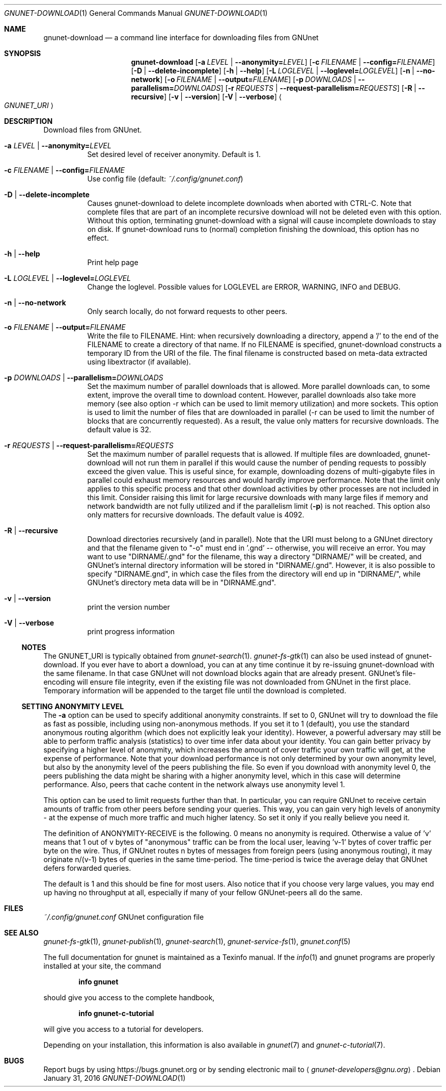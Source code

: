.Dd January 31, 2016
.Dt GNUNET-DOWNLOAD 1
.Os
.Sh NAME
.Nm gnunet-download
.Nd
a command line interface for downloading files from GNUnet
.Sh SYNOPSIS
.Nm
.Op Fl a Ar LEVEL | Fl \-anonymity= Ns Ar LEVEL
.Op Fl c Ar FILENAME | Fl \-config= Ns Ar FILENAME
.Op Fl D | \-delete\-incomplete
.Op Fl h | \-help
.Op Fl L Ar LOGLEVEL | Fl \-loglevel= Ns Ar LOGLEVEL
.Op Fl n | \-no-network
.Op Fl o Ar FILENAME | Fl \-output= Ns Ar FILENAME
.Op Fl p Ar DOWNLOADS | Fl \-parallelism= Ns Ar DOWNLOADS
.Op Fl r Ar REQUESTS | Fl \-request-parallelism= Ns Ar REQUESTS
.Op Fl R | \-recursive
.Op Fl v | \-version
.Op Fl V | \-verbose
.Ao Ar GNUNET_URI Ac
.Sh DESCRIPTION
Download files from GNUnet.
.Bl -tag -width Ds
.It Fl a Ar LEVEL | Fl \-anonymity= Ns Ar LEVEL
Set desired level of receiver anonymity.
Default is 1.
.It Fl c Ar FILENAME | Fl \-config= Ns Ar FILENAME
Use config file (default:
.Pa ~/.config/gnunet.conf Ns )
.It Fl D | \-delete\-incomplete
Causes gnunet-download to delete incomplete downloads when aborted with CTRL-C.
Note that complete files that are part of an incomplete recursive download will not be deleted even with this option.
Without this option, terminating gnunet-download with a signal will cause incomplete downloads to stay on disk.
If gnunet-download runs to (normal) completion finishing the download, this option has no effect.
.It Fl h | \-help
Print help page
.It Fl L Ar LOGLEVEL | Fl \-loglevel= Ns Ar LOGLEVEL
Change the loglevel.
Possible values for LOGLEVEL are ERROR, WARNING, INFO and DEBUG.
.It Fl n | \-no-network
Only search locally, do not forward requests to other peers.
.It Fl o Ar FILENAME | Fl \-output= Ns Ar FILENAME
Write the file to FILENAME.
Hint: when recursively downloading a directory, append a '/' to the end of the FILENAME to create a directory of that name.
If no FILENAME is specified, gnunet-download constructs a temporary ID from the URI of the file.
The final filename is constructed based on meta-data extracted using libextractor (if available).
.It Fl p Ar DOWNLOADS | Fl \-parallelism= Ns Ar DOWNLOADS
Set the maximum number of parallel downloads that is allowed.
More parallel downloads can, to some extent, improve the overall time to download content.
However, parallel downloads also take more memory (see also option \-r which can be used to limit memory utilization) and more sockets.
This option is used to limit the number of files that are downloaded in parallel (\-r can be used to limit the number of blocks that are concurrently requested).
As a result, the value only matters for recursive downloads.
The default value is 32.
.It Fl r Ar REQUESTS | Fl \-request-parallelism= Ns Ar REQUESTS
Set the maximum number of parallel requests that is allowed.
If multiple files are downloaded, gnunet\-download will not run them in parallel if this would cause the number of pending requests to possibly exceed the given value.
This is useful since, for example, downloading dozens of multi\-gigabyte files in parallel could exhaust memory resources and would hardly improve performance.
Note that the limit only applies to this specific process and that other download activities by other processes are not included in this limit.
Consider raising this limit for large recursive downloads with many large files if memory and network bandwidth are not fully utilized and if the parallelism limit
.Pq Fl p
is not reached.
This option also only matters for recursive downloads.
The default value is 4092.
.It Fl R | \-recursive
Download directories recursively (and in parallel).
Note that the URI must belong to a GNUnet directory and that the filename given to "\-o" must end in '.gnd' -- otherwise, you will receive an error.
You may want to use "DIRNAME/.gnd" for the filename, this way a directory "DIRNAME/" will be created, and GNUnet's internal directory information will be stored in "DIRNAME/.gnd".
However, it is also possible to specify "DIRNAME.gnd", in which case the files from the directory will end up in "DIRNAME/", while GNUnet's directory meta data will be in "DIRNAME.gnd".
.It Fl v | \-version
print the version number
.It Fl V | \-verbose
print progress information
.El
.Ss NOTES
The GNUNET_URI is typically obtained from
.Xr gnunet-search 1 .
.Xr gnunet-fs-gtk 1
can also be used instead of gnunet-download.
If you ever have to abort a download, you can at any time continue it by re-issuing gnunet-download with the same filename.
In that case GNUnet will not download blocks again that are already present.
GNUnet's file-encoding will ensure file integrity, even if the existing file was not downloaded from GNUnet in the first place.
Temporary information will be appended to the target file until the download is completed.
.Ss SETTING ANONYMITY LEVEL
The
.Fl a
option can be used to specify additional anonymity constraints.
If set to 0, GNUnet will try to download the file as fast as possible, including using non-anonymous methods.
If you set it to 1 (default), you use the standard anonymous routing algorithm (which does not explicitly leak your identity).
However, a powerful adversary may still be able to perform traffic analysis (statistics) to over time infer data about your identity.
You can gain better privacy by specifying a higher level of anonymity, which increases the amount of cover traffic your own traffic will get, at the expense of performance.
Note that your download performance is not only determined by your own anonymity level, but also by the anonymity level of the peers publishing the file.
So even if you download with anonymity level 0, the peers publishing the data might be sharing with a higher anonymity level, which in this case will determine performance.
Also, peers that cache content in the network always use anonymity level 1.
.Pp
This option can be used to limit requests further than that.
In particular, you can require GNUnet to receive certain amounts of traffic from other peers before sending your queries.
This way, you can gain very high levels of anonymity - at the expense of much more traffic and much higher latency.
So set it only if you really believe you need it.
.Pp
The definition of ANONYMITY\-RECEIVE is the following.
0 means no anonymity is required.
Otherwise a value of 'v' means that 1 out of v bytes of "anonymous" traffic can be from the local user, leaving 'v-1' bytes of cover traffic per byte on the wire.
Thus, if GNUnet routes n bytes of messages from foreign peers (using anonymous routing), it may originate n/(v-1) bytes of queries in the same time\-period.
The time\-period is twice the average delay that GNUnet defers forwarded queries.
.Pp
The default is 1 and this should be fine for most users.
Also notice that if you choose very large values, you may end up having no throughput at all, especially if many of your fellow GNUnet\-peers all do the same.
.Sh FILES
.Pa ~/.config/gnunet.conf
GNUnet configuration file
.Sh SEE ALSO
.Xr gnunet-fs-gtk 1 ,
.Xr gnunet-publish 1 ,
.Xr gnunet-search 1 ,
.Xr gnunet-service-fs 1 ,
.Xr gnunet.conf 5
.sp
The full documentation for gnunet is maintained as a Texinfo manual.
If the
.Xr info 1
and gnunet programs are properly installed at your site, the command
.Pp
.Dl info gnunet
.Pp
should give you access to the complete handbook,
.Pp
.Dl info gnunet-c-tutorial
.Pp
will give you access to a tutorial for developers.
.sp
Depending on your installation, this information is also available in
.Xr gnunet 7 and
.Xr gnunet-c-tutorial 7 .
.\".Sh HISTORY
.\".Sh AUTHORS
.Sh BUGS
Report bugs by using
.Lk https://bugs.gnunet.org
or by sending electronic mail to
.Aq Mt gnunet-developers@gnu.org .
